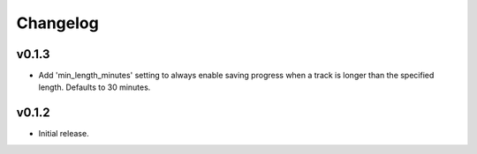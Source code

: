 *********
Changelog
*********

v0.1.3
========================================

- Add 'min_length_minutes' setting to always enable saving progress when a track is longer than the specified length. Defaults to 30 minutes.

v0.1.2
========================================

- Initial release.
